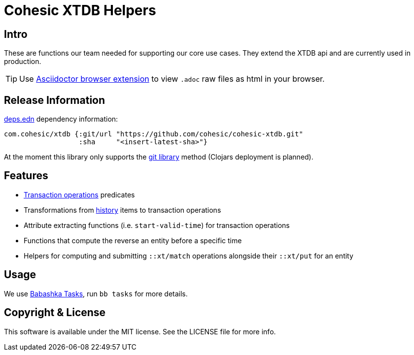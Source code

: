 = Cohesic XTDB Helpers

== Intro

These are functions our team needed for supporting our core use cases. They extend the XTDB api and are currently used in production.

TIP: Use link:https://github.com/asciidoctor/asciidoctor-browser-extension[Asciidoctor browser extension] to view `.adoc` raw files as html in your browser.

== Release Information

https://clojure.org/reference/deps_and_cli[deps.edn] dependency information:

```clojure
com.cohesic/xtdb {:git/url "https://github.com/cohesic/cohesic-xtdb.git"
                  :sha     "<insert-latest-sha>"}
```

At the moment this library only supports the https://clojure.org/guides/deps_and_cli#_using_git_libraries[git library] method (Clojars deployment is planned).

== Features

- https://docs.xtdb.com/language-reference/datalog-transactions/#operations[Transaction operations] predicates
- Transformations from https://docs.xtdb.com/language-reference/datalog-queries/#history-api[history] items to transaction operations
- Attribute extracting functions (i.e. `start-valid-time`) for transaction operations
- Functions that compute the reverse an entity before a specific time
- Helpers for computing and submitting `::xt/match` operations alongside their `::xt/put` for an entity

== Usage

We use https://book.babashka.org/#tasks[Babashka Tasks], run `bb tasks` for more details.

== Copyright & License

This software is available under the MIT license. See the LICENSE file for more info.
